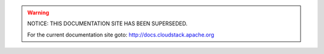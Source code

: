 

.. WARNING::

   NOTICE: THIS DOCUMENTATION SITE HAS BEEN SUPERSEDED.


   For the current documentation site goto: `http://docs.cloudstack.apache.org <http://docs.cloudstack.apache.org>`_
